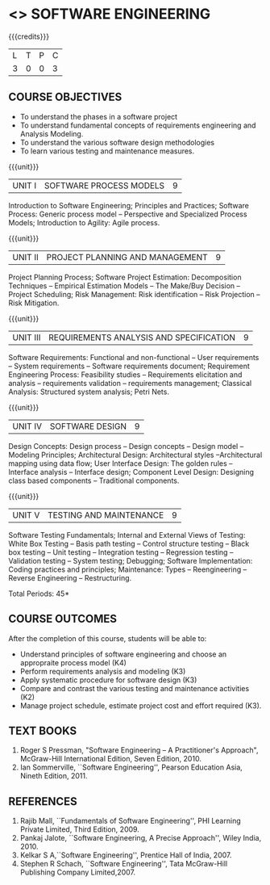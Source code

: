 * <<<406>>> SOFTWARE ENGINEERING
:properties:
:author: Ms. K. Madheswari and Ms. S. Angel Deborah
:date: 
:end:

#+startup: showall

{{{credits}}}
| L | T | P | C |
| 3 | 0 | 0 | 3 |

** COURSE OBJECTIVES
- To understand the phases in a software project
- To understand fundamental concepts of requirements engineering and Analysis Modeling.
- To understand the various software design methodologies
- To learn various testing and maintenance measures.

{{{unit}}}
|UNIT I | SOFTWARE PROCESS MODELS | 9 |
Introduction to Software Engineering; Principles and Practices; Software Process: Generic process model -- Perspective and Specialized
Process Models; Introduction to Agility: Agile process.

{{{unit}}}
|UNIT II | PROJECT PLANNING AND MANAGEMENT | 9 |
Project Planning Process; Software Project Estimation: Decomposition Techniques -- Empirical Estimation Models -- The Make/Buy
Decision -- Project Scheduling; Risk Management: Risk identification -- Risk Projection -- Risk Mitigation.

{{{unit}}}
|UNIT III | REQUIREMENTS ANALYSIS AND SPECIFICATION  | 9 |
Software Requirements: Functional and non-functional -- User requirements -- System requirements -- Software requirements document; Requirement Engineering Process: Feasibility studies -- Requirements elicitation and analysis -- requirements validation -- requirements
management; Classical Analysis: Structured system analysis; Petri Nets.

{{{unit}}}
|UNIT IV | SOFTWARE DESIGN | 9 |
Design Concepts: Design process -- Design concepts -- Design model -- Modeling Principles; Architectural Design: Architectural styles --Architectural mapping using data flow; User Interface Design: The golden rules -- Interface analysis -- Interface design; Component Level Design: Designing class based components -- Traditional components.

{{{unit}}}
|UNIT V | TESTING AND MAINTENANCE | 9 |
Software Testing Fundamentals; Internal and External Views of Testing:  White Box Testing -- Basis path testing -- Control structure testing -- Black box testing -- Unit testing -- Integration testing -- Regression testing -- Validation testing -- System testing; Debugging; Software Implementation: Coding practices and principles; Maintenance: Types -- Reengineering -- Reverse Engineering -- Restructuring.

\hfill *Total Periods: 45*

** COURSE OUTCOMES
After the completion of this course, students will be able to: 
- Understand principles of software engineering and choose an appropraite process model (K4)
- Perform requirements analysis and modeling (K3)
- Apply systematic procedure for software design (K3)
- Compare and contrast the various testing and maintenance activities (K2)
- Manage project schedule, estimate project cost and effort required (K3).
      
** TEXT BOOKS
1. Roger S Pressman, "Software Engineering -- A Practitioner's Approach", McGraw-Hill International Edition, Seven Edition, 2010.
2. Ian Sommerville, ``Software Engineering'', Pearson Education Asia, Nineth Edition, 2011.

** REFERENCES
1. Rajib Mall, ``Fundamentals of Software Engineering'', PHI Learning Private Limited, Third Edition, 2009.
2. Pankaj Jalote, ``Software Engineering, A Precise Approach'', Wiley India, 2010.
3. Kelkar S A,``Software Engineering'', Prentice Hall of India, 2007.
4. Stephen R Schach, ``Software Engineering'', Tata McGraw-Hill Publishing Company Limited,2007.
